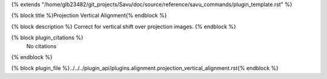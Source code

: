 {% extends "/home/glb23482/git_projects/Savu/doc/source/reference/savu_commands/plugin_template.rst" %}

{% block title %}Projection Vertical Alignment{% endblock %}

{% block description %}
Correct for vertical shift over projection images. 
{% endblock %}

{% block plugin_citations %}
    No citations
{% endblock %}

{% block plugin_file %}../../../plugin_api/plugins.alignment.projection_vertical_alignment.rst{% endblock %}
